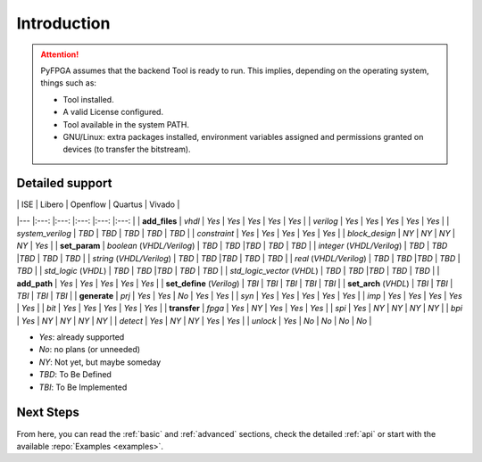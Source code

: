 .. program:: pyfpga

Introduction
############

.. ATTENTION::

  PyFPGA assumes that the backend Tool is ready to run.
  This implies, depending on the operating system, things such as:

  * Tool installed.
  * A valid License configured.
  * Tool available in the system PATH.
  * GNU/Linux: extra packages installed, environment variables assigned
    and permissions granted on devices (to transfer the bitstream).

Detailed support
----------------

|                                |  ISE  | Libero | Openflow | Quartus | Vivado |
|---                             |:---:  |:---:   |:---:     |:---:    |:---:   |
| **add_files**
| `vhdl`                         | `Yes` | `Yes`  | `Yes`    | `Yes`   | `Yes`  |
| `verilog`                      | `Yes` | `Yes`  | `Yes`    | `Yes`   | `Yes`  |
| `system_verilog`               | `TBD` | `TBD`  | `TBD`    | `TBD`   | `TBD`  |
| `constraint`                   | `Yes` | `Yes`  | `Yes`    | `Yes`   | `Yes`  |
| `block_design`                 | `NY`  | `NY`   | `NY`     | `NY`    | `Yes`  |
| **set_param**
| `boolean` (*VHDL/Verilog*)     | `TBD` | `TBD`  |`TBD`     | `TBD`   | `TBD`  |
| `integer` (*VHDL/Verilog*)     | `TBD` | `TBD`  |`TBD`     | `TBD`   | `TBD`  |
| `string` (*VHDL/Verilog*)      | `TBD` | `TBD`  |`TBD`     | `TBD`   | `TBD`  |
| `real` (*VHDL/Verilog*)        | `TBD` | `TBD`  |`TBD`     | `TBD`   | `TBD`  |
| `std_logic` (*VHDL*)           | `TBD` | `TBD`  |`TBD`     | `TBD`   | `TBD`  |
| `std_logic_vector` (*VHDL*)    | `TBD` | `TBD`  |`TBD`     | `TBD`   | `TBD`  |
| **add_path**                   | `Yes` | `Yes`  | `Yes`    | `Yes`   | `Yes`  |
| **set_define** (*Verilog*)     | `TBI` | `TBI`  | `TBI`    | `TBI`   | `TBI`  |
| **set_arch** (*VHDL*)          | `TBI` | `TBI`  | `TBI`    | `TBI`   | `TBI`  |
| **generate**
| `prj`                          | `Yes` | `Yes`  | `No`     | `Yes`   | `Yes`  |
| `syn`                          | `Yes` | `Yes`  | `Yes`    | `Yes`   | `Yes`  |
| `imp`                          | `Yes` | `Yes`  | `Yes`    | `Yes`   | `Yes`  |
| `bit`                          | `Yes` | `Yes`  | `Yes`    | `Yes`   | `Yes`  |
| **transfer**
| `fpga`                         | `Yes` | `NY`   | `Yes`    | `Yes`   | `Yes`  |
| `spi`                          | `Yes` | `NY`   | `NY`     | `NY`    | `NY`   |
| `bpi`                          | `Yes` | `NY`   | `NY`     | `NY`    | `NY`   |
| `detect`                       | `Yes` | `NY`   | `NY`     | `Yes`   | `Yes`  |
| `unlock`                       | `Yes` | `No`   | `No`     | `No`    | `No`   |

* `Yes`: already supported
* `No`: no plans (or unneeded)
* `NY`: Not yet, but maybe someday
* `TBD`: To Be Defined
* `TBI`: To Be Implemented

Next Steps
----------

From here, you can read the :ref:`basic` and :ref:`advanced` sections, check
the detailed :ref:`api` or start with the available :repo:`Examples <examples>`.
